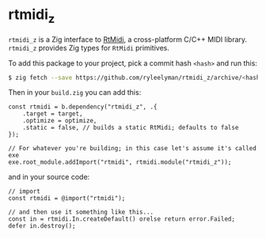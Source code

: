 * rtmidi_z
=rtmidi_z= is a Zig interface to [[https://github.com/thestk/rtmidi][RtMidi]], a cross-platform C/C++ MIDI library.
=rtmidi_z= provides Zig types for =RtMidi= primitives.

To add this package to your project, pick a commit hash =<hash>= and run this:
#+begin_src bash
  $ zig fetch --save https://github.com/ryleelyman/rtmidi_z/archive/<hash>.tar.gz
#+end_src

Then in your =build.zig= you can add this:

#+begin_src zig
  const rtmidi = b.dependency("rtmidi_z", .{
      .target = target,
      .optimize = optimize,
      .static = false, // builds a static RtMidi; defaults to false
  });

  // For whatever you're building; in this case let's assume it's called exe
  exe.root_module.addImport("rtmidi", rtmidi.module("rtmidi_z"));
#+end_src

and in your source code:

#+begin_src zig
  // import
  const rtmidi = @import("rtmidi");

  // and then use it something like this...
  const in = rtmidi.In.createDefault() orelse return error.Failed;
  defer in.destroy();
#+end_src
